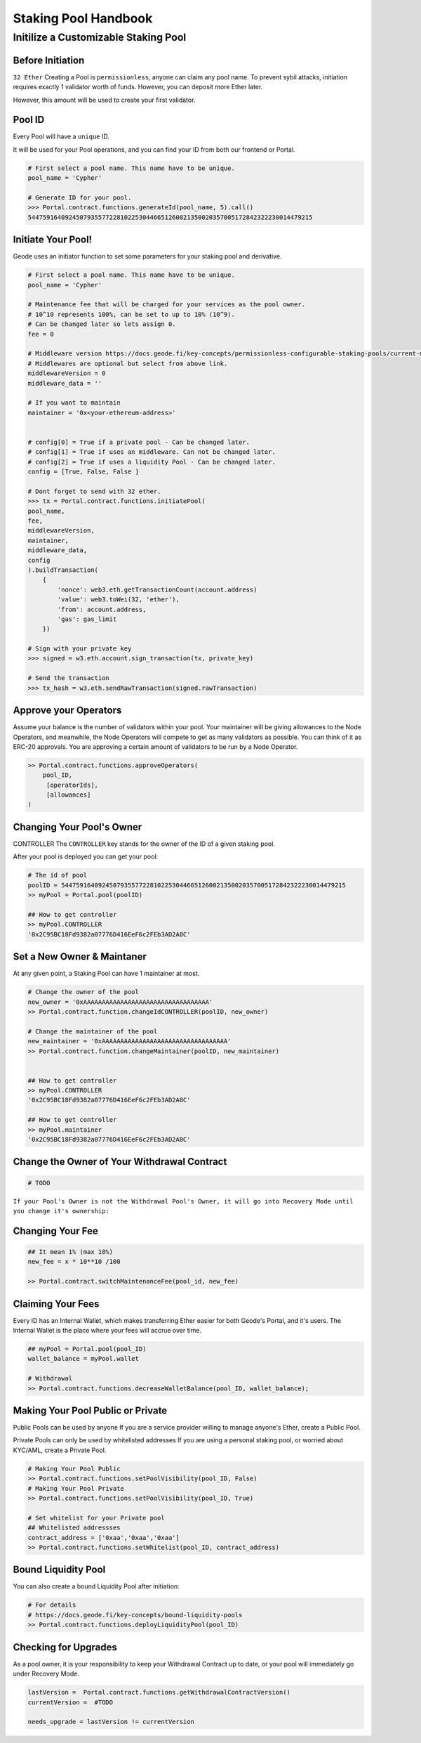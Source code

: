 .. _staking_pool_handbook:

Staking Pool Handbook
===================================

Initilize a Customizable Staking Pool
----------------------------------------

Before Initiation
*********************
``32 Ether``
Creating a Pool is ``permissionless``, anyone can claim any pool name.
To prevent sybil attacks, initiation requires exactly 1 validator worth of funds. However, you can deposit more Ether later.

However, this amount will be used to create your first validator.

Pool ID 
************

Every Pool will have a ``unique`` ID.

It will be used for your Pool operations, and you can find your ID from both our frontend or Portal.


.. code-block:: python

    # First select a pool name. This name have to be unique.
    pool_name = 'Cypher'

    # Generate ID for your pool.
    >>> Portal.contract.functions.generateId(pool_name, 5).call()
    54475916409245079355772281022530446651260021350020357005172842322230014479215


Initiate Your Pool!
**********************

Geode uses an initiator function to set some parameters for your staking pool and derivative.

.. code-block:: python

    # First select a pool name. This name have to be unique.
    pool_name = 'Cypher'

    # Maintenance fee that will be charged for your services as the pool owner.
    # 10^10 represents 100%, can be set to up to 10% (10^9).
    # Can be changed later so lets assign 0.
    fee = 0

    # Middleware version https://docs.geode.fi/key-concepts/permissionless-configurable-staking-pools/current-middlewares
    # Middlewares are optional but select from above link.    
    middlewareVersion = 0
    middleware_data = ''

    # If you want to maintain
    maintainer = '0x<your-ethereum-address>'


    # config[0] = True if a private pool - Can be changed later.
    # config[1] = True if uses an middleware. Can not be changed later.
    # config[2] = True if uses a liquidity Pool - Can be changed later.
    config = [True, False, False ]

    # Dont forget to send with 32 ether.
    >>> tx = Portal.contract.functions.initiatePool(
    pool_name,
    fee,
    middlewareVersion,
    maintainer,
    middleware_data,
    config
    ).buildTransaction(
        {
            'nonce': web3.eth.getTransactionCount(account.address)
            'value': web3.toWei(32, 'ether'),
            'from': account.address,
            'gas': gas_limit
        })

    # Sign with your private key
    >>> signed = w3.eth.account.sign_transaction(tx, private_key)

    # Send the transaction
    >>> tx_hash = w3.eth.sendRawTransaction(signed.rawTransaction)


Approve your Operators
***************************
Assume your balance is the number of validators within your pool. 
Your maintainer will be giving allowances to the Node Operators, and meanwhile, the Node Operators will compete to get as many validators as possible.
You can think of it as ERC-20 approvals. You are approving a certain amount of validators to be run by a Node Operator.

.. code-block:: python


    >> Portal.contract.functions.approveOperators(
        pool_ID,
         [operatorIds],
         [allowances]
    )


Changing Your Pool's Owner
*****************************

CONTROLLER
The ``CONTROLLER`` key stands for the owner of the ID of a given staking pool.

After your pool is deployed you can get your pool:

.. code-block:: python

    # The id of pool
    poolID = 54475916409245079355772281022530446651260021350020357005172842322230014479215
    >> myPool = Portal.pool(poolID)

    ## How to get controller
    >> myPool.CONTROLLER
    '0x2C95BC18Fd9382a07776D416EeF6c2FEb3AD2A8C'


Set a New Owner & Maintaner
***********************************************

At any given point, a Staking Pool can have 1 maintainer at most.

.. code-block:: python

    # Change the owner of the pool
    new_owner = '0xAAAAAAAAAAAAAAAAAAAAAAAAAAAAAAAAAA'
    >> Portal.contract.function.changeIdCONTROLLER(poolID, new_owner)

    # Change the maintainer of the pool
    new_maintainer = '0xAAAAAAAAAAAAAAAAAAAAAAAAAAAAAAAAAA'
    >> Portal.contract.function.changeMaintainer(poolID, new_maintainer)


    ## How to get controller
    >> myPool.CONTROLLER
    '0x2C95BC18Fd9382a07776D416EeF6c2FEb3AD2A8C'

    ## How to get controller
    >> myPool.maintainer
    '0x2C95BC18Fd9382a07776D416EeF6c2FEb3AD2A8C'

Change the Owner of Your Withdrawal Contract
***********************************************

.. code-block:: python

    # TODO

``If your Pool's Owner is not the Withdrawal Pool's Owner, it will go into Recovery Mode until you change it's ownership:``

Changing Your Fee
***********************************************
.. code-block:: python

    ## It mean 1% (max 10%)
    new_fee = x * 10**10 /100 

    >> Portal.contract.switchMaintenanceFee(pool_id, new_fee)


Claiming Your Fees
***********************************************
Every ID has an Internal Wallet, which makes transferring Ether easier for both Geode's Portal, and it's users.
The Internal Wallet is the place where your fees will accrue over time.

.. code-block:: python

    ## myPool = Portal.pool(pool_ID)
    wallet_balance = myPool.wallet  

    # Withdrawal 
    >> Portal.contract.functions.decreaseWalletBalance(pool_ID, wallet_balance);


Making Your Pool Public or Private
***********************************************

Public Pools can be used by anyone
If you are a service provider willing to manage anyone's Ether, create a Public Pool. 

Private Pools can only be used by whitelisted addresses
If you are using a personal staking pool, or worried about KYC/AML, create a Private Pool.


.. code-block:: python

    # Making Your Pool Public
    >> Portal.contract.functions.setPoolVisibility(pool_ID, False)
    # Making Your Pool Private
    >> Portal.contract.functions.setPoolVisibility(pool_ID, True)

    # Set whitelist for your Private pool
    ## Whitelisted addressses
    contract_address = ['0xaa','0xaa','0xaa']
    >> Portal.contract.functions.setWhitelist(pool_ID, contract_address)



Bound Liquidity Pool
***********************************************
You can also create a bound Liquidity Pool after initiation:

.. code-block:: python

    # For details
    # https://docs.geode.fi/key-concepts/bound-liquidity-pools
    >> Portal.contract.functions.deployLiquidityPool(pool_ID)


Checking for Upgrades
***********************************************

As a pool owner, it is your responsibility to keep your Withdrawal Contract up to date, or your pool will immediately go under Recovery Mode.

.. code-block:: python


    lastVersion =  Portal.contract.functions.getWithdrawalContractVersion()
    currentVersion =  #TODO

    needs_upgrade = lastVersion != currentVersion 